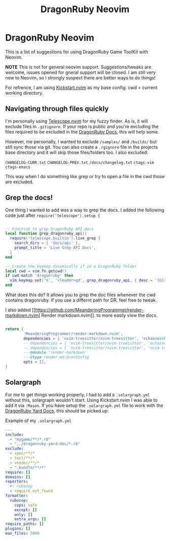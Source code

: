 
#+title: DragonRuby Neovim

* DragonRuby Neovim

  This is a list of suggestions for using DragonRuby Game ToolKit with Neovim.

  *NOTE* This is not for general neovim support. Suggestions/tweaks are welcome, issues opened for gneral support will be closed. I am still very new to Neovim, so I strongly suspect there are better ways to do things!

  For refrence, I am using [[https://github.com/nvim-lua/kickstart.nvim][Kickstart.nvim]] as my base config. cwd = current working directory.


** Navigating through files quickly
  I'm personally using [[https://github.com/nvim-telescope/telescope.nvim][Telescope.nvim]] for my fuzzy finder. As is, it will exclude files in ~.gitignore~. If your repo is public and you're excluding the files required to be excluded in the [[https://docs.dragonruby.org/#/guides/starting-a-new-project?id=option-1-recommended][DragonRuby Docs]], this will help some.

  However, me personally, I wanted to exclude ~/samples/~ and ~/builds/~ but still sync those via git. You can also create a ~.rgignore~ file in the projects base directory and it will skip those files/folders too. I also excluded:

~CHANGELOG-CURR.txt~
~CHANGELOG-PREV.txt~
~/docs/changelog.txt~
~ctags-vim~
~ctags-emacs~

  This way when I do something like grep or try to open a file in the cwd those are excluded.

** Grep the docs!
   One thing I wanted to add was a way to grep the docs. I added the following code just after ~require('telescope').setup {~


   #+BEGIN_SRC lua

      -- Function to grep DragonRuby API docs
      local function grep_dragonruby_api()
        require('telescope.builtin').live_grep {
          search_dirs = { 'docs/api' },
          prompt_title = 'Live Grep API Docs',
        }
      end

      -- Create the keymap dynamically if in a DragonRuby folder
      local cwd = vim.fn.getcwd()
      if cwd:match 'dragonruby' then
        vim.keymap.set('n', '<leader>gd', grep_dragonruby_api, { desc = '[G]rep [D]ocs/api in DragonRuby projects' })
      end
   #+END_SRC

   What does this do? It allows you to grep the doc files whenever the cwd contains dragonruby. If you use a differnt path for DR, feel free to tweak.

   I also added [[https://github.com/MeanderingProgrammer/render-markdown.nvim] Render markdown.nvim]]. to more easily view the docs.

   #+BEGIN_SRC lua

   return {
           'MeanderingProgrammer/render-markdown.nvim',
           dependencies = { 'nvim-treesitter/nvim-treesitter', 'echasnovski/mini.nvim' }, -- if you use the mini.nvim suite
           -- dependencies = { 'nvim-treesitter/nvim-treesitter', 'echasnovski/mini.icons' }, -- if you use standalone mini plugins
           -- dependencies = { 'nvim-treesitter/nvim-treesitter', 'nvim-tree/nvim-web-devicons' }, -- if you prefer nvim-web-devicons
           ---@module 'render-markdown'
           ---@type render.md.UserConfig
           opts = {},
   }
   #+END_SRC

** Solargraph
   For me to get things working properly, I had to add a ~.solargraph.yml~ without this, solargraph wouldn't start. Using Kickstart.nvim I was able to add it via ~:Mason~. If you have setup the ~.solargraph.yml~ file to work with the [[https://github.com/owenbutler/dragonruby-yard-doc][DragonRuby Yard Docs]], this should be picked up.

   Example of my ~.solargraph.yml~
   #+BEGIN_SRC yaml
---
include:
  - "mygame/**/*.rb"
  - "../dragonruby-yard-doc/*.rb"
exclude:
  - spec/**/*
  - test/**/*
  - vendor/**/*
  - ".bundle/**/*"
require: []
domains: []
reporters:
  #- rubocop
  - require_not_found
formatter:
  rubocop:
    cops: safe
    except: []
    only: []
    extra_args: []
require_paths: []
plugins: []
max_files: 5000
   #+END_SRC
